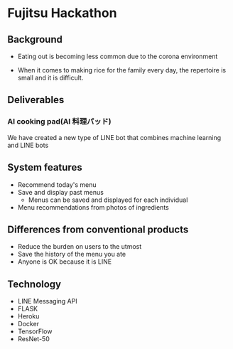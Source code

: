 * Fujitsu Hackathon

** Background
- Eating out is becoming less common due to the corona environment

- When it comes to making rice for the family every day, the
  repertoire is small and it is difficult.

** Deliverables

*** AI cooking pad(AI 料理パッド)

We have created a new type of LINE bot that combines machine learning
and LINE bots

** System features
- Recommend today's menu
- Save and display past menus
  - Menus can be saved and displayed for each individual
- Menu recommendations from photos of ingredients

** Differences from conventional products
- Reduce the burden on users to the utmost
- Save the history of the menu you ate
- Anyone is OK because it is LINE


** Technology
- LINE Messaging API
- FLASK
- Heroku
- Docker
- TensorFlow
- ResNet-50
